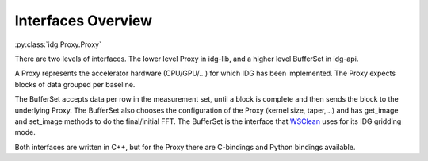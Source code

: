 ===================
Interfaces Overview
===================

:py:class:`idg.Proxy.Proxy`

There are two levels of interfaces. The lower level Proxy in idg-lib, 
and a higher level BufferSet in idg-api. 

A Proxy represents the accelerator hardware (CPU/GPU/...) for which IDG has been implemented.
The Proxy expects blocks of data grouped per baseline.

The BufferSet accepts data per row in the measurement set, until a block is complete and
then sends the block to the underlying Proxy.
The BufferSet also chooses the configuration of the Proxy (kernel size, taper,...) and
has get_image and set_image methods to do the final/initial FFT.
The BufferSet is the interface that `WSClean <https://wsclean.readthedocs.io/en/latest/>`_ uses for its IDG gridding mode.

Both interfaces are written in C++, but for the Proxy there are C-bindings and Python
bindings available.
